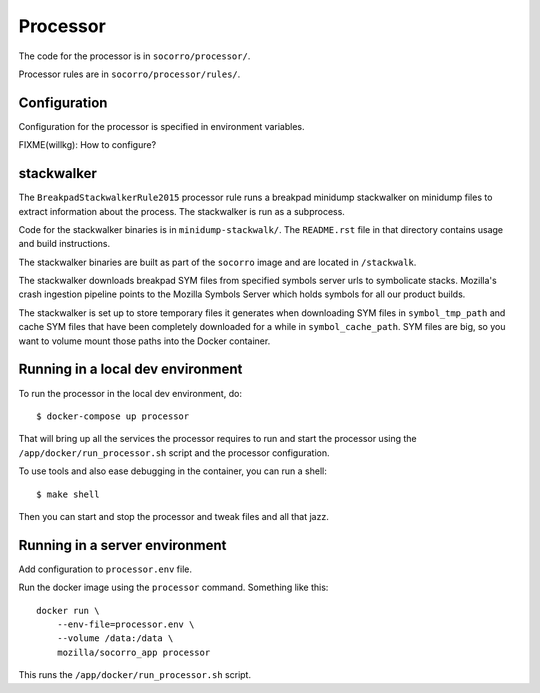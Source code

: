 .. _processor-chapter:

=========
Processor
=========

The code for the processor is in ``socorro/processor/``.

Processor rules are in ``socorro/processor/rules/``.


Configuration
=============

Configuration for the processor is specified in environment variables.

FIXME(willkg): How to configure?


stackwalker
===========

The ``BreakpadStackwalkerRule2015`` processor rule runs a breakpad minidump
stackwalker on minidump files to extract information about the process. The
stackwalker is run as a subprocess.

Code for the stackwalker binaries is in ``minidump-stackwalk/``. The
``README.rst`` file in that directory contains usage and build instructions.

The stackwalker binaries are built as part of the ``socorro`` image and
are located in ``/stackwalk``.

The stackwalker downloads breakpad SYM files from specified symbols server urls
to symbolicate stacks. Mozilla's crash ingestion pipeline points to the Mozilla
Symbols Server which holds symbols for all our product builds.

The stackwalker is set up to store temporary files it generates when
downloading SYM files in ``symbol_tmp_path`` and cache SYM files that have been
completely downloaded for a while in ``symbol_cache_path``. SYM files are big,
so you want to volume mount those paths into the Docker container.


Running in a local dev environment
==================================

To run the processor in the local dev environment, do::

  $ docker-compose up processor

That will bring up all the services the processor requires to run and start the
processor using the ``/app/docker/run_processor.sh`` script and the processor
configuration.

To use tools and also ease debugging in the container, you can run a shell::

  $ make shell

Then you can start and stop the processor and tweak files and all that jazz.


Running in a server environment
===============================

Add configuration to ``processor.env`` file.

Run the docker image using the ``processor`` command. Something like this::

    docker run \
        --env-file=processor.env \
        --volume /data:/data \
        mozilla/socorro_app processor

This runs the ``/app/docker/run_processor.sh`` script.
